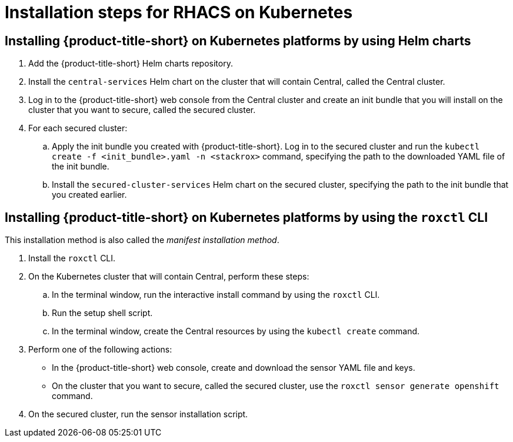 // Module included in the following assemblies:
//
// * installing/acs-high-level-overview
:_mod-docs-content-type: CONCEPT
[id="installing-rhacs-kubernetes-steps_{context}"]
= Installation steps for RHACS on Kubernetes

[id="installing-kube-helm-steps"]
== Installing {product-title-short} on Kubernetes platforms by using Helm charts

. Add the {product-title-short} Helm charts repository.
. Install the `central-services` Helm chart on the cluster that will contain Central, called the Central cluster.
. Log in to the {product-title-short} web console from the Central cluster and create an init bundle that you will install on the cluster that you want to secure, called the secured cluster.
. For each secured cluster:
.. Apply the init bundle you created with {product-title-short}. Log in to the secured cluster and run the `kubectl create -f <init_bundle>.yaml -n <stackrox>` command, specifying the path to the downloaded YAML file of the init bundle.
.. Install the `secured-cluster-services` Helm chart on the secured cluster, specifying the path to the init bundle that you created earlier.

[id="installing-kube-roxctl-steps"]
== Installing {product-title-short} on Kubernetes platforms by using the `roxctl` CLI

This installation method is also called the _manifest installation method_.

. Install the `roxctl` CLI.
. On the Kubernetes cluster that will contain Central, perform these steps:
.. In the terminal window, run the interactive install command by using the `roxctl` CLI.
.. Run the setup shell script.
.. In the terminal window, create the Central resources by using the `kubectl create` command.
. Perform one of the following actions:
* In the {product-title-short} web console, create and download the sensor YAML file and keys.
* On the cluster that you want to secure, called the secured cluster, use the `roxctl sensor generate openshift` command.
. On the secured cluster, run the sensor installation script.

